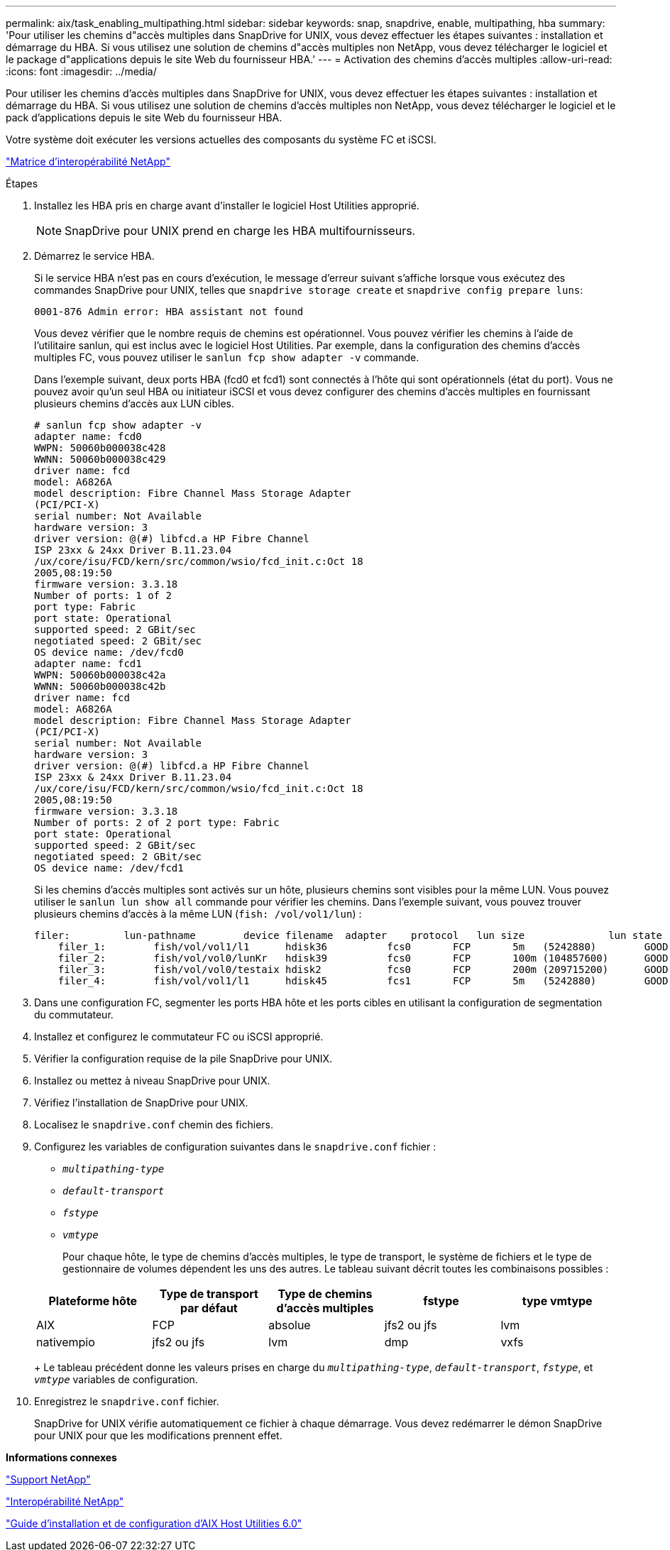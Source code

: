 ---
permalink: aix/task_enabling_multipathing.html 
sidebar: sidebar 
keywords: snap, snapdrive, enable, multipathing, hba 
summary: 'Pour utiliser les chemins d"accès multiples dans SnapDrive for UNIX, vous devez effectuer les étapes suivantes : installation et démarrage du HBA. Si vous utilisez une solution de chemins d"accès multiples non NetApp, vous devez télécharger le logiciel et le package d"applications depuis le site Web du fournisseur HBA.' 
---
= Activation des chemins d'accès multiples
:allow-uri-read: 
:icons: font
:imagesdir: ../media/


[role="lead"]
Pour utiliser les chemins d'accès multiples dans SnapDrive for UNIX, vous devez effectuer les étapes suivantes : installation et démarrage du HBA. Si vous utilisez une solution de chemins d'accès multiples non NetApp, vous devez télécharger le logiciel et le pack d'applications depuis le site Web du fournisseur HBA.

Votre système doit exécuter les versions actuelles des composants du système FC et iSCSI.

http://mysupport.netapp.com/matrix["Matrice d'interopérabilité NetApp"]

.Étapes
. Installez les HBA pris en charge avant d'installer le logiciel Host Utilities approprié.
+

NOTE: SnapDrive pour UNIX prend en charge les HBA multifournisseurs.

. Démarrez le service HBA.
+
Si le service HBA n'est pas en cours d'exécution, le message d'erreur suivant s'affiche lorsque vous exécutez des commandes SnapDrive pour UNIX, telles que `snapdrive storage create` et `snapdrive config prepare luns`:

+
[listing]
----
0001-876 Admin error: HBA assistant not found
----
+
Vous devez vérifier que le nombre requis de chemins est opérationnel. Vous pouvez vérifier les chemins à l'aide de l'utilitaire sanlun, qui est inclus avec le logiciel Host Utilities. Par exemple, dans la configuration des chemins d'accès multiples FC, vous pouvez utiliser le `sanlun fcp show adapter -v` commande.

+
Dans l'exemple suivant, deux ports HBA (fcd0 et fcd1) sont connectés à l'hôte qui sont opérationnels (état du port). Vous ne pouvez avoir qu'un seul HBA ou initiateur iSCSI et vous devez configurer des chemins d'accès multiples en fournissant plusieurs chemins d'accès aux LUN cibles.

+
[listing]
----
# sanlun fcp show adapter -v
adapter name: fcd0
WWPN: 50060b000038c428
WWNN: 50060b000038c429
driver name: fcd
model: A6826A
model description: Fibre Channel Mass Storage Adapter
(PCI/PCI-X)
serial number: Not Available
hardware version: 3
driver version: @(#) libfcd.a HP Fibre Channel
ISP 23xx & 24xx Driver B.11.23.04
/ux/core/isu/FCD/kern/src/common/wsio/fcd_init.c:Oct 18
2005,08:19:50
firmware version: 3.3.18
Number of ports: 1 of 2
port type: Fabric
port state: Operational
supported speed: 2 GBit/sec
negotiated speed: 2 GBit/sec
OS device name: /dev/fcd0
adapter name: fcd1
WWPN: 50060b000038c42a
WWNN: 50060b000038c42b
driver name: fcd
model: A6826A
model description: Fibre Channel Mass Storage Adapter
(PCI/PCI-X)
serial number: Not Available
hardware version: 3
driver version: @(#) libfcd.a HP Fibre Channel
ISP 23xx & 24xx Driver B.11.23.04
/ux/core/isu/FCD/kern/src/common/wsio/fcd_init.c:Oct 18
2005,08:19:50
firmware version: 3.3.18
Number of ports: 2 of 2 port type: Fabric
port state: Operational
supported speed: 2 GBit/sec
negotiated speed: 2 GBit/sec
OS device name: /dev/fcd1
----
+
Si les chemins d'accès multiples sont activés sur un hôte, plusieurs chemins sont visibles pour la même LUN. Vous pouvez utiliser le `sanlun lun show all` commande pour vérifier les chemins. Dans l'exemple suivant, vous pouvez trouver plusieurs chemins d'accès à la même LUN (`fish: /vol/vol1/lun`) :

+
[listing]
----
filer:         lun-pathname        device filename  adapter    protocol   lun size              lun state
    filer_1:        fish/vol/vol1/l1      hdisk36          fcs0       FCP       5m   (5242880)        GOOD
    filer_2:        fish/vol/vol0/lunKr   hdisk39          fcs0       FCP       100m (104857600)      GOOD
    filer_3:        fish/vol/vol0/testaix hdisk2           fcs0       FCP       200m (209715200)      GOOD
    filer_4:        fish/vol/vol1/l1      hdisk45          fcs1       FCP       5m   (5242880)        GOOD
----
. Dans une configuration FC, segmenter les ports HBA hôte et les ports cibles en utilisant la configuration de segmentation du commutateur.
. Installez et configurez le commutateur FC ou iSCSI approprié.
. Vérifier la configuration requise de la pile SnapDrive pour UNIX.
. Installez ou mettez à niveau SnapDrive pour UNIX.
. Vérifiez l'installation de SnapDrive pour UNIX.
. Localisez le `snapdrive.conf` chemin des fichiers.
. Configurez les variables de configuration suivantes dans le `snapdrive.conf` fichier :
+
** `_multipathing-type_`
** `_default-transport_`
** `_fstype_`
** `_vmtype_`
+
Pour chaque hôte, le type de chemins d'accès multiples, le type de transport, le système de fichiers et le type de gestionnaire de volumes dépendent les uns des autres. Le tableau suivant décrit toutes les combinaisons possibles :



+
|===
| Plateforme hôte | Type de transport par défaut | Type de chemins d'accès multiples | fstype | type vmtype 


 a| 
AIX
 a| 
FCP
 a| 
absolue
 a| 
jfs2 ou jfs
 a| 
lvm



 a| 
nativempio
 a| 
jfs2 ou jfs
 a| 
lvm



 a| 
dmp
 a| 
vxfs
 a| 
vxvm

|===
+
Le tableau précédent donne les valeurs prises en charge du `_multipathing-type_`, `_default-transport_`, `_fstype_`, et `_vmtype_` variables de configuration.

. Enregistrez le `snapdrive.conf` fichier.
+
SnapDrive for UNIX vérifie automatiquement ce fichier à chaque démarrage. Vous devez redémarrer le démon SnapDrive pour UNIX pour que les modifications prennent effet.



*Informations connexes*

http://mysupport.netapp.com["Support NetApp"]

https://mysupport.netapp.com/NOW/products/interoperability["Interopérabilité NetApp"]

https://library.netapp.com/ecm/ecm_download_file/ECMP1119223["Guide d'installation et de configuration d'AIX Host Utilities 6.0"]
